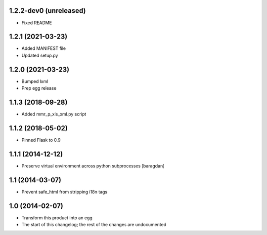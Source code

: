 1.2.2-dev0 (unreleased)
-----------------------
* Fixed README

1.2.1 (2021-03-23)
------------------
* Added MANIFEST file
* Updated setup.py

1.2.0 (2021-03-23)
------------------
* Bumped lxml
* Prep egg release

1.1.3 (2018-09-28)
------------------
* Added mmr_p_xls_xml.py script

1.1.2 (2018-05-02)
------------------
* Pinned Flask to 0.9

1.1.1 (2014-12-12)
----------------
* Preserve virtual environment across python subprocesses [baragdan]

1.1 (2014-03-07)
----------------
* Prevent safe_html from stripping i18n tags

1.0 (2014-02-07)
----------------
* Transform this product into an egg
* The start of this changelog; the rest of the changes are undocumented
